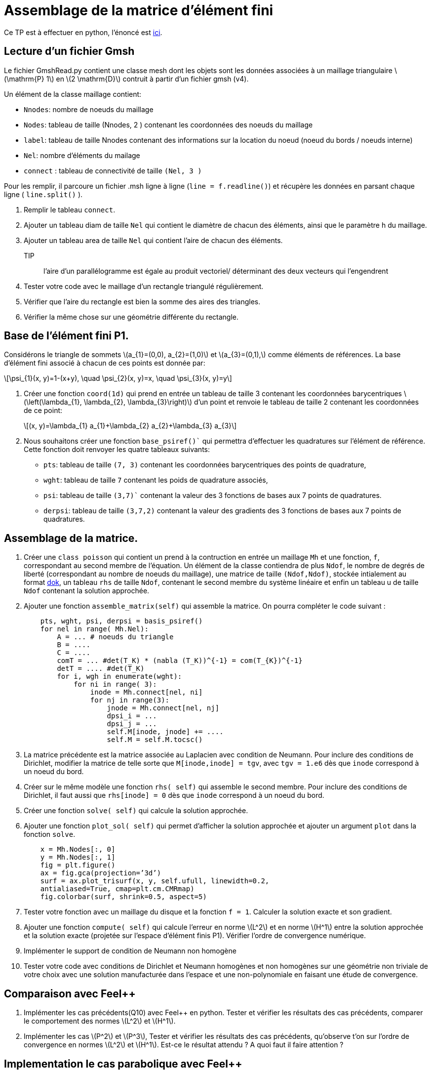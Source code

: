 = Assemblage de la matrice d'élément fini
:feelpp: Feel++
:stem: latexmath

Ce TP est à effectuer en python, l'énoncé est https://feelpp.github.io/csmi-edp-assemblage/[ici].

== Lecture d'un fichier Gmsh 

Le fichier GmshRead.py contient une classe mesh dont les objets sont les données associées à un maillage triangulaire stem:[\mathrm{P} 1] en stem:[2 \mathrm{D}] contruit à partir d'un fichier gmsh (v4). 

Un élément de la classe maillage contient:

* `Nnodes`: nombre de noeuds du maillage 
* `Nodes`: tableau de taille (Nnodes, 2 ) contenant les coordonnées des noeuds du maillage 
* `label`: tableau de taille Nnodes contenant des informations sur la location du noeud (noeud du bords / noeuds interne) 
* `Nel`: nombre d'éléments du mailage 
* `connect` : tableau de connectivité de taille `(Nel, 3 )` 

Pour les remplir, il parcoure un fichier .msh ligne à ligne (`line = f.readline()`) et récupère les données en parsant chaque ligne ( `line.split()` ).

1. Remplir le tableau `connect`.
2. Ajouter un tableau diam de taille `Nel` qui contient le diamètre de chacun des éléments, ainsi que le paramètre h du maillage.
3. Ajouter un tableau area de taille `Nel` qui contient l'aire de chacun des éléments. 
TIP:: l'aire d'un parallélogramme est égale au produit vectoriel/ déterminant des deux vecteurs qui l'engendrent
4. Tester votre code avec le maillage d'un rectangle triangulé régulièrement. 
5. Vérifier que l'aire du rectangle est bien la somme des aires des triangles. 
6. Vérifier la même chose sur une géométrie différente du rectangle.


== Base de l'élément fini P1. 

Considérons le triangle de sommets stem:[a_{1}=(0,0), a_{2}=(1,0)] et stem:[a_{3}=(0,1),] comme éléments de références. 
La base d'élément fini associé à chacun de ces points est donnée par:

[stem]
++++
\psi_{1}(x, y)=1-(x+y), \quad \psi_{2}(x, y)=x, \quad \psi_{3}(x, y)=y
++++

1. Créer une fonction `coord(1d)` qui prend en entrée un tableau de taille 3 contenant les coordonnées barycentriques stem:[\left(\lambda_{1}, \lambda_{2}, \lambda_{3}\right)] d'un point et renvoie le tableau de taille 2 contenant les coordonnées de ce point:
+
[stem]
++++
(x, y)=\lambda_{1} a_{1}+\lambda_{2} a_{2}+\lambda_{3} a_{3}
++++
+
2. Nous souhaitons créer une fonction `base_psiref()`` qui permettra d'effectuer les quadratures
sur l'élément de référence. Cette fonction doit renvoyer les quatre tableaux suivants:
* `pts`: tableau de taille `(7, 3)` contenant les coordonnées barycentriques des points de quadrature,
* `wght`: tableau de taille `7` contenant les poids de quadrature associés, 
* `psi`: tableau de taille `(3,7)`` contenant la valeur des 3 fonctions de bases aux 7 points de quadratures. 
* `derpsi`: tableau de taille `(3,7,2)` contenant la valeur des gradients des 3 fonctions de bases aux 7 points de quadratures.

== Assemblage de la matrice.

1. Créer une `class poisson` qui contient un prend à la contruction en entrée un maillage `Mh` et une fonction, `f`, correspondant au second membre de l'équation. Un élément de la classe contiendra de plus `Ndof`, le nombre de degrés de liberté (correspondant au nombre de noeuds du maillage), une matrice de taille `(Ndof,Ndof)`, stockée intialement au format link:https://scipy-lectures.org/advanced/scipy_sparse/dok_matrix.html[dok], un tableau `rhs` de taille `Ndof`, contenant le second membre du système linéaire et enfin un tableau u de taille `Ndof` contenant la solution approchée.
+
2. Ajouter une fonction `assemble_matrix(self)` qui assemble la matrice. On pourra compléter le code suivant :
+
[source,python]
----
    pts, wght, psi, derpsi = basis_psiref()
    for nel in range( Mh.Nel):
        A = ... # noeuds du triangle
        B = ....
        C = ....
        comT = ... #det(T_K) * (nabla (T_K))^{-1} = com(T_{K})^{-1}
        detT = .... #det(T_K)
        for i, wgh in enumerate(wght):
            for ni in range( 3):
                inode = Mh.connect[nel, ni]
                for nj in range(3):
                    jnode = Mh.connect[nel, nj]
                    dpsi_i = ...
                    dpsi_j = ...
                    self.M[inode, jnode] += ....
                    self.M = self.M.tocsc()
----
+
3. La matrice précédente est la matrice associée au Laplacien avec condition de Neumann. Pour inclure des conditions de Dirichlet, modifier la matrice de telle sorte que `M[inode,inode] = tgv`,
avec `tgv = 1.e6` dès que `inode` correspond à un noeud du bord.
+
4. Créer sur le même modèle une fonction `rhs( self)` qui assemble le second membre. Pour inclure des conditions de Dirichlet, il faut aussi que `rhs[inode] = 0` dès que `inode` correspond à un noeud du bord.
+
5. Créer une fonction `solve( self)` qui calcule la solution approchée.
+
6. Ajouter une fonction `plot_sol( self)` qui permet d’afficher la solution approchée et ajouter un argument `plot` dans la fonction `solve`.
+
[source,python]
----
    x = Mh.Nodes[:, 0]
    y = Mh.Nodes[:, 1]
    fig = plt.figure()
    ax = fig.gca(projection=’3d’)
    surf = ax.plot_trisurf(x, y, self.ufull, linewidth=0.2,
    antialiased=True, cmap=plt.cm.CMRmap)
    fig.colorbar(surf, shrink=0.5, aspect=5)
----

7. Tester votre fonction avec un maillage du disque et la fonction `f = 1`. Calculer la solution exacte et son gradient.
+
8. Ajouter une fonction `compute( self)` qui calcule l'erreur en norme stem:[L^2]
et en norme stem:[H^1] entre la solution approchée et la solution exacte (projetée sur l'espace d'élément finis P1). Vérifier l'ordre de convergence numérique.
+
9. Implémenter le support de condition de Neumann non homogène
+
10. Tester votre code avec conditions de Dirichlet et Neumann homogènes et non homogènes sur une géométrie non triviale de votre choix avec une solution manufacturée dans l'espace et une non-polynomiale en faisant une étude de convergence.

== Comparaison avec {feelpp}

11. Implémenter les cas précédents(Q10) avec {feelpp} en python. Tester et vérifier les résultats des cas précédents, comparer le comportement des normes stem:[L^2] et stem:[H^1].
+
12. Implémenter les cas stem:[P^2] et stem:[P^3], Tester et vérifier les résultats des cas précédents, qu'observe t'on sur l'ordre de convergence en normes stem:[L^2] et stem:[H^1]. Est-ce le résultat attendu ? A quoi faut il faire attention ?

== Implementation le cas parabolique avec {feelpp}

Soit stem:[\Omega=[0,1\]^2], rajouter le terme de dérivée en temps stem:[\frac{\partial u}{\partial t}], implémenter un schéma Euler implicite en temps,  linéaire et quadratique par morceaux en espace, des conditions de Dirichlet et un second membre donnés par les fonctions ci-dessous de telle facon que ces fonctions soient solutions du problème et tester l'erreur stem:[L^2] au dernier pas de temps avec les fonctions

13. stem:[t+x] sur l'intervalle de temps stem:[[0,1\]] avec stem:[\Delta t=0.1], Qu'observez vous concernant l'erreur ?
+
14. stem:[\sin(\pi x)\cos(\pi y)exp(-t)] sur l'intervalle de temps stem:[[0,1\]] avec stem:[\Delta t=0.1]
+
15. stem:[\sin(\pi x)\cos(\pi y)exp(-t)] sur l'intervalle de temps stem:[[0,1\]] avec stem:[\Delta t=0.05]
+
16. Comparer l'erreur sur les 2 derniers cas.




